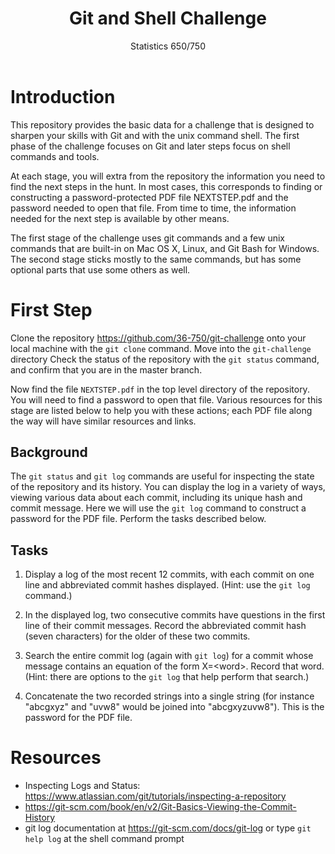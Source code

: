#+TITLE: Git and Shell Challenge
#+AUTHOR: Statistics 650/750

* Introduction

  This repository provides the basic data for a challenge
that is designed to sharpen your skills with Git and with
the unix command shell. The first phase of the challenge
focuses on Git and later steps focus on shell commands
and tools.

  At each stage, you will extra from the repository the
information you need to find the next steps in the hunt. In
most cases, this corresponds to finding or constructing a
password-protected PDF file NEXTSTEP.pdf and the password
needed to open that file. From time to time, the information
needed for the next step is available by other means.

  The first stage of the challenge uses git commands and
a few unix commands that are built-in on Mac OS X, Linux,
and Git Bash for Windows. The second stage sticks mostly
to the same commands, but has some optional parts that
use some others as well.

* First Step

  Clone the repository https://github.com/36-750/git-challenge
  onto your local machine with the =git clone= command. Move
  into the =git-challenge= directory Check the status of the
  repository with the =git status= command, and confirm that
  you are in the master branch.

  Now find the file =NEXTSTEP.pdf= in the top level directory
  of the repository. You will need to find a password to
  open that file. Various resources for this stage are
  listed below to help you with these actions; each PDF file
  along the way will have similar resources and links.

** Background

   The =git status= and =git log= commands are useful for
   inspecting the state of the repository and its history.
   You can display the log in a variety of ways, viewing
   various data about each commit, including its unique hash
   and commit message. Here we will use the =git log= command
   to construct a password for the PDF file. Perform the
   tasks described below.

** Tasks

   1. Display a log of the most recent 12 commits, with each
      commit on one line and abbreviated commit hashes
      displayed. (Hint: use the =git log= command.)
      
   2. In the displayed log, two consecutive commits have
      questions in the first line of their commit messages.
      Record the abbreviated commit hash (seven characters)
      for the older of these two commits.
  
   3. Search the entire commit log (again with =git log=) for a
      commit whose message contains an equation of the form
      X=<word>. Record that word. (Hint: there are options to
      the =git log= that help perform that search.)
  
   4. Concatenate the two recorded strings into a single string
      (for instance "abcgxyz" and "uvw8" would be joined into
      "abcgxyzuvw8"). This is the password for the PDF file.


* Resources 

  + Inspecting Logs and Status: https://www.atlassian.com/git/tutorials/inspecting-a-repository
  + https://git-scm.com/book/en/v2/Git-Basics-Viewing-the-Commit-History
  + git log documentation at https://git-scm.com/docs/git-log or type
    =git help log= at the shell command prompt

